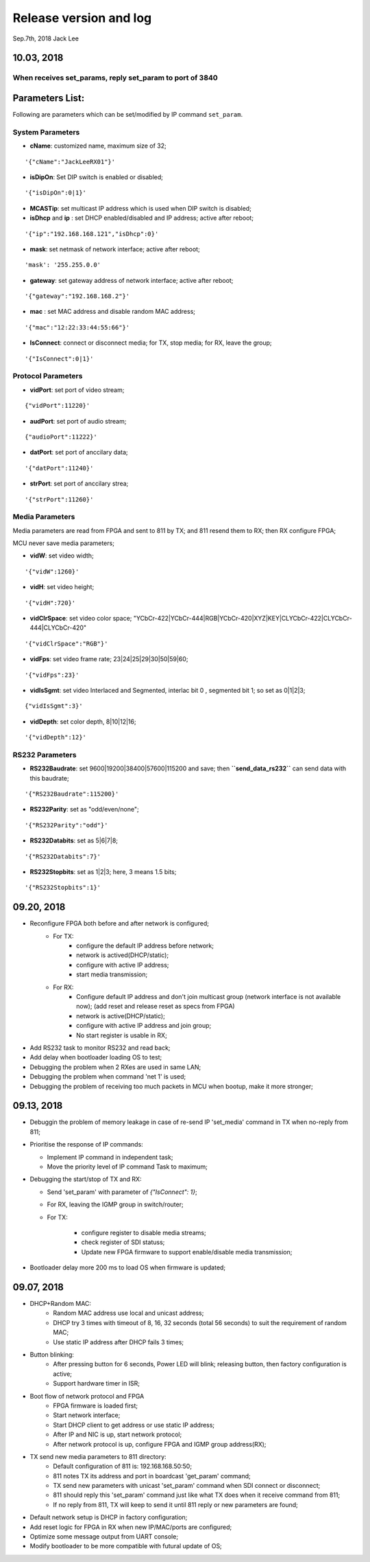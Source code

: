 
Release version and log
##################################
Sep.7th, 2018	Jack Lee

10.03, 2018
====================

When receives set_params, reply set_param to port of 3840
----------------------------------------------------------

Parameters List:
=======================
Following are parameters which can be set/modified by IP command ``set_param``.

System Parameters
---------------------
* **cName**: customized name, maximum size of 32;

::

    '{"cName":"JackLeeRX01"}'

* **isDipOn**: Set DIP switch is enabled or disabled;

::

  '{"isDipOn":0|1}'

* **MCASTip**: set multicast IP address which is used when DIP switch is disabled;


* **isDhcp** and **ip** : set DHCP enabled/disabled and IP address; active after reboot;

::

  '{"ip":"192.168.168.121","isDhcp":0}'


* **mask**: set netmask of network interface; active after reboot;

::

  'mask': '255.255.0.0'

* **gateway**: set gateway address of network interface; active after reboot;

::

	'{"gateway":"192.168.168.2"}'


* **mac** : set MAC address and disable random MAC address;

::

	'{"mac":"12:22:33:44:55:66"}'

  
* **IsConnect**: connect or disconnect media; for TX, stop media; for RX, leave the group;

::

	'{"IsConnect":0|1}'


Protocol Parameters
-----------------------

* **vidPort**: set port of video stream;

::

	{"vidPort":11220}'


* **audPort**: set port of audio stream;

::

	{"audioPort":11222}'


* **datPort**: set port of anccilary data;

::

	'{"datPort":11240}'


* **strPort**: set port of anccilary strea;

::

	'{"strPort":11260}'


Media Parameters
-----------------------
Media parameters are read from FPGA and sent to 811 by TX; and 811 resend them to RX; then RX configure FPGA;

MCU never save media parameters;

* **vidW**: set video width;

::

	'{"vidW":1260}'


* **vidH**: set video height;

::

	'{"vidH":720}'


* **vidClrSpace**: set video color space; "YCbCr-422|YCbCr-444|RGB|YCbCr-420|XYZ|KEY|CLYCbCr-422|CLYCbCr-444|CLYCbCr-420"

::

	'{"vidClrSpace":"RGB"}' 


* **vidFps**: set video frame rate; 23|24|25|29|30|50|59|60;

::

	'{"vidFps":23}' 


* **vidIsSgmt**: set video Interlaced and Segmented, interlac bit 0 , segmented bit 1; so set as 0|1|2|3;

::

	{"vidIsSgmt":3}'


* **vidDepth**: set color depth, 8|10|12|16;

::

	'{"vidDepth":12}'



RS232 Parameters 
------------------------

* **RS232Baudrate**: set 9600|19200|38400|57600|115200 and save; then **``send_data_rs232``** can send data with this baudrate;

::

	'{"RS232Baudrate":115200}'
	
* **RS232Parity**: set as "odd/even/none";

::

  '{"RS232Parity":"odd"}'

* **RS232Databits**: set as 5|6|7|8;

::

  '{"RS232Databits":7}'

* **RS232Stopbits**: set as 1|2|3; here, 3 means 1.5 bits;

::

  '{"RS232Stopbits":1}'



09.20, 2018
====================
* Reconfigure FPGA both before and after network is configured;
   * For TX: 
      * configure the default IP address before network; 
      * network is actived(DHCP/static); 
      * configure with active IP address;
      * start media transmission;
   * For RX: 
      * Configure default IP address and don't join multicast group (network interface is not available now); (add reset and release reset as specs from FPGA)
      * network is active(DHCP/static); 
      * configure with active IP address and join group;
      * No start register is usable in RX;
* Add RS232 task to monitor RS232 and read back;
* Add delay when bootloader loading OS to test;
* Debugging the problem when 2 RXes are used in same LAN;
* Debugging the problem when command 'net 1' is used;
* Debugging the problem of receiving too much packets in MCU when bootup, make it more stronger;


09.13, 2018
====================
* Debuggin the problem of memory leakage in case of re-send IP 'set_media' command in TX when no-reply from 811;
* Prioritise the response of IP commands:

  * Implement IP command in independent task;
  * Move the priority level of IP command Task to maximum;
* Debugging the start/stop of TX and RX:

  * Send 'set_param' with parameter of `{"IsConnect": 1}`;
  * For RX, leaving the IGMP group in switch/router;
  * For TX: 
  
     * configure register to disable media streams;
     * check register of SDI statuss;
     * Update new FPGA firmware to support enable/disable media transmission;
* Bootloader delay more 200 ms to load OS when firmware is updated;
     

09.07, 2018
===================
* DHCP+Random MAC:
   * Random MAC address use local and unicast address;
   * DHCP try 3 times with timeout of 8, 16, 32 seconds (total 56 seconds) to suit the requirement of random MAC;
   * Use static IP address after DHCP fails 3 times;
* Button blinking:
   * After pressing button for 6 seconds, Power LED will blink; releasing button, then factory configuration is active;
   * Support hardware timer in ISR;
* Boot flow of network protocol and FPGA
   * FPGA firmware is loaded first;
   * Start network interface;
   * Start DHCP client to get address or use static IP address;
   * After IP and NIC is up, start network protocol;
   * After network protocol is up, configure FPGA and IGMP group address(RX);
* TX send new media parameters to 811 directory:
   * Default configuration of 811 is: 192.168.168.50:50;
   * 811 notes TX its address and port in boardcast 'get_param' command;
   * TX send new parameters with unicast 'set_param' command when SDI connect or disconnect;
   * 811 should reply this 'set_param' command just like what TX does when it receive command from 811;
   * If no reply from 811, TX will keep to send it until 811 reply or new parameters are found;
* Default network setup is DHCP in factory configuration;
* Add reset logic for FPGA in RX when new IP/MAC/ports are configured;
* Optimize some message output from UART console;
* Modify bootloader to be more compatible with futural update of OS;
